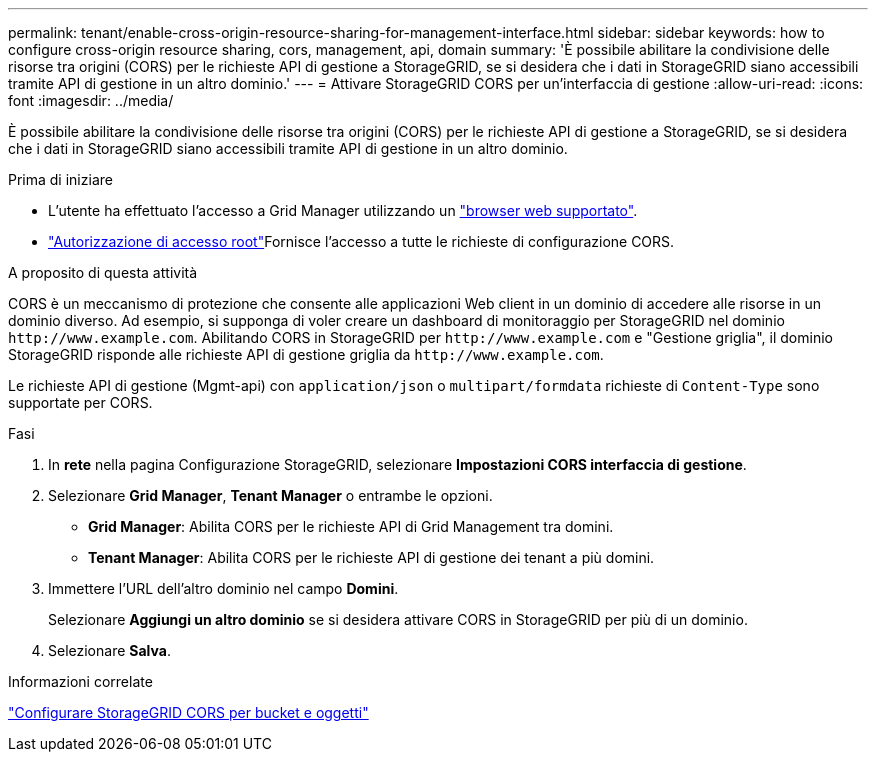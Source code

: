---
permalink: tenant/enable-cross-origin-resource-sharing-for-management-interface.html 
sidebar: sidebar 
keywords: how to configure cross-origin resource sharing, cors, management, api, domain 
summary: 'È possibile abilitare la condivisione delle risorse tra origini (CORS) per le richieste API di gestione a StorageGRID, se si desidera che i dati in StorageGRID siano accessibili tramite API di gestione in un altro dominio.' 
---
= Attivare StorageGRID CORS per un'interfaccia di gestione
:allow-uri-read: 
:icons: font
:imagesdir: ../media/


[role="lead"]
È possibile abilitare la condivisione delle risorse tra origini (CORS) per le richieste API di gestione a StorageGRID, se si desidera che i dati in StorageGRID siano accessibili tramite API di gestione in un altro dominio.

.Prima di iniziare
* L'utente ha effettuato l'accesso a Grid Manager utilizzando un link:../admin/web-browser-requirements.html["browser web supportato"].
* link:tenant-management-permissions.html["Autorizzazione di accesso root"]Fornisce l'accesso a tutte le richieste di configurazione CORS.


.A proposito di questa attività
CORS è un meccanismo di protezione che consente alle applicazioni Web client in un dominio di accedere alle risorse in un dominio diverso. Ad esempio, si supponga di voler creare un dashboard di monitoraggio per StorageGRID nel dominio `\http://www.example.com`. Abilitando CORS in StorageGRID per `\http://www.example.com` e "Gestione griglia", il dominio StorageGRID risponde alle richieste API di gestione griglia da `\http://www.example.com`.

Le richieste API di gestione (Mgmt-api) con `application/json` o `multipart/formdata` richieste di `Content-Type` sono supportate per CORS.

.Fasi
. In *rete* nella pagina Configurazione StorageGRID, selezionare *Impostazioni CORS interfaccia di gestione*.
. Selezionare *Grid Manager*, *Tenant Manager* o entrambe le opzioni.
+
** *Grid Manager*: Abilita CORS per le richieste API di Grid Management tra domini.
** *Tenant Manager*: Abilita CORS per le richieste API di gestione dei tenant a più domini.


. Immettere l'URL dell'altro dominio nel campo *Domini*.
+
Selezionare *Aggiungi un altro dominio* se si desidera attivare CORS in StorageGRID per più di un dominio.

. Selezionare *Salva*.


.Informazioni correlate
link:configuring-cross-origin-resource-sharing-for-buckets-and-objects.html["Configurare StorageGRID CORS per bucket e oggetti"]
